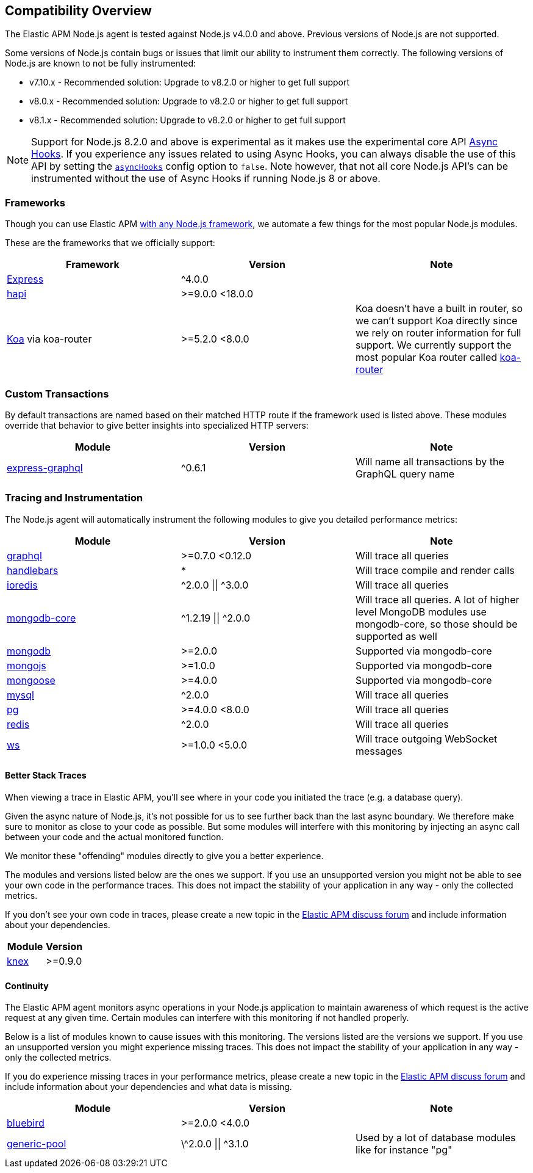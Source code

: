 [[compatibility]]

ifdef::env-github[]
NOTE: For the best reading experience,
please view this documentation at https://www.elastic.co/guide/en/apm/agent/nodejs/current/compatibility.html[elastic.co]
endif::[]

== Compatibility Overview

The Elastic APM Node.js agent is tested against Node.js v4.0.0 and above.
Previous versions of Node.js are not supported.

Some versions of Node.js contain bugs or issues that limit our ability to instrument them correctly.
The following versions of Node.js are known to not be fully instrumented:

- v7.10.x - Recommended solution: Upgrade to v8.2.0 or higher to get full support
- v8.0.x - Recommended solution: Upgrade to v8.2.0 or higher to get full support
- v8.1.x - Recommended solution: Upgrade to v8.2.0 or higher to get full support

NOTE: Support for Node.js 8.2.0 and above is experimental as it makes use the experimental core API https://nodejs.org/api/async_hooks.html[Async Hooks].
If you experience any issues related to using Async Hooks,
you can always disable the use of this API by setting the <<async-hooks,`asyncHooks`>> config option to `false`.
Note however,
that not all core Node.js API's can be instrumented without the use of Async Hooks if running Node.js 8 or above.

[float]
[[compatibility-frameworks]]
=== Frameworks

Though you can use Elastic APM <<custom-stack,with any Node.js framework>>,
we automate a few things for the most popular Node.js modules.

These are the frameworks that we officially support:

[options="header"]
|=======================================================================
|Framework |Version |Note
|<<express,Express>> |^4.0.0 |
|<<hapi,hapi>> |>=9.0.0 <18.0.0 |
|<<koa,Koa>> via koa-router |>=5.2.0 <8.0.0 |Koa doesn't have a built in router,
so we can't support Koa directly since we rely on router information for full support.
We currently support the most popular Koa router called https://github.com/alexmingoia/koa-router[koa-router]
|=======================================================================

[float]
[[compatibility-custom-transactions]]
=== Custom Transactions

By default transactions are named based on their matched HTTP route if the framework used is listed above.
These modules override that behavior to give better insights into specialized HTTP servers:

[options="header"]
|=======================================================================
|Module |Version |Note
|https://www.npmjs.com/package/express-graphql[express-graphql] |^0.6.1 |Will name all transactions by the GraphQL query name
|=======================================================================

[float]
[[compatibility-tracing-and-instrumentation]]
=== Tracing and Instrumentation

The Node.js agent will automatically instrument the following modules to give you detailed performance metrics:

[options="header"]
|=======================================================================
|Module |Version |Note
|https://www.npmjs.com/package/graphql[graphql] |>=0.7.0 <0.12.0 |Will trace all queries
|https://www.npmjs.com/package/handlebars[handlebars] |* |Will trace compile and render calls
|https://www.npmjs.com/package/ioredis[ioredis] |\^2.0.0 \|\| ^3.0.0 |Will trace all queries
|https://www.npmjs.com/package/mongodb-core[mongodb-core] |\^1.2.19 \|\| ^2.0.0 |Will trace all queries.
A lot of higher level MongoDB modules use mongodb-core,
so those should be supported as well
|https://www.npmjs.com/package/mongodb[mongodb] |>=2.0.0 |Supported via mongodb-core
|https://www.npmjs.com/package/mongojs[mongojs] |>=1.0.0 |Supported via mongodb-core
|https://www.npmjs.com/package/mongoose[mongoose] |>=4.0.0 |Supported via mongodb-core
|https://www.npmjs.com/package/mysql[mysql] |^2.0.0 |Will trace all queries
|https://www.npmjs.com/package/pg[pg] |>=4.0.0 <8.0.0 |Will trace all queries
|https://www.npmjs.com/package/redis[redis] |^2.0.0 |Will trace all queries
|https://www.npmjs.com/package/ws[ws] |>=1.0.0 <5.0.0 |Will trace outgoing WebSocket messages
|=======================================================================

[float]
[[compatibility-better-stack-traces]]
==== Better Stack Traces

When viewing a trace in Elastic APM,
you'll see where in your code you initiated the trace (e.g. a database query).

Given the async nature of Node.js,
it's not possible for us to see further back than the last async boundary.
We therefore make sure to monitor as close to your code as possible.
But some modules will interfere with this monitoring by injecting an async call between your code and the actual monitored function.

We monitor these "offending" modules directly to give you a better experience.

The modules and versions listed below are the ones we support.
If you use an unsupported version you might not be able to see your own code in the performance traces.
This does not impact the stability of your application in any way - only the collected metrics.

If you don't see your own code in traces,
please create a new topic in the https://discuss.elastic.co/c/apm[Elastic APM discuss forum] and include information about your dependencies.

[options="header"]
|=================================================
|Module |Version
|https://www.npmjs.com/package/knex[knex] |>=0.9.0
|=================================================

[float]
[[compatibility-continuity]]
==== Continuity

The Elastic APM agent monitors async operations in your Node.js application to maintain awareness of which request is the active request at any given time.
Certain modules can interfere with this monitoring if not handled properly.

Below is a list of modules known to cause issues with this monitoring.
The versions listed are the versions we support.
If you use an unsupported version you might experience missing traces.
This does not impact the stability of your application in any way - only the collected metrics.

If you do experience missing traces in your performance metrics,
please create a new topic in the https://discuss.elastic.co/c/apm[Elastic APM discuss forum] and include information about your dependencies and what data is missing.

[options="header"]
|=======================================================================
|Module |Version |Note
|https://www.npmjs.com/package/bluebird[bluebird] |>=2.0.0 <4.0.0 |
|https://www.npmjs.com/package/generic-pool[generic-pool] |\^2.0.0 \|\| ^3.1.0 |Used
by a lot of database modules like for instance "pg"
|=======================================================================
